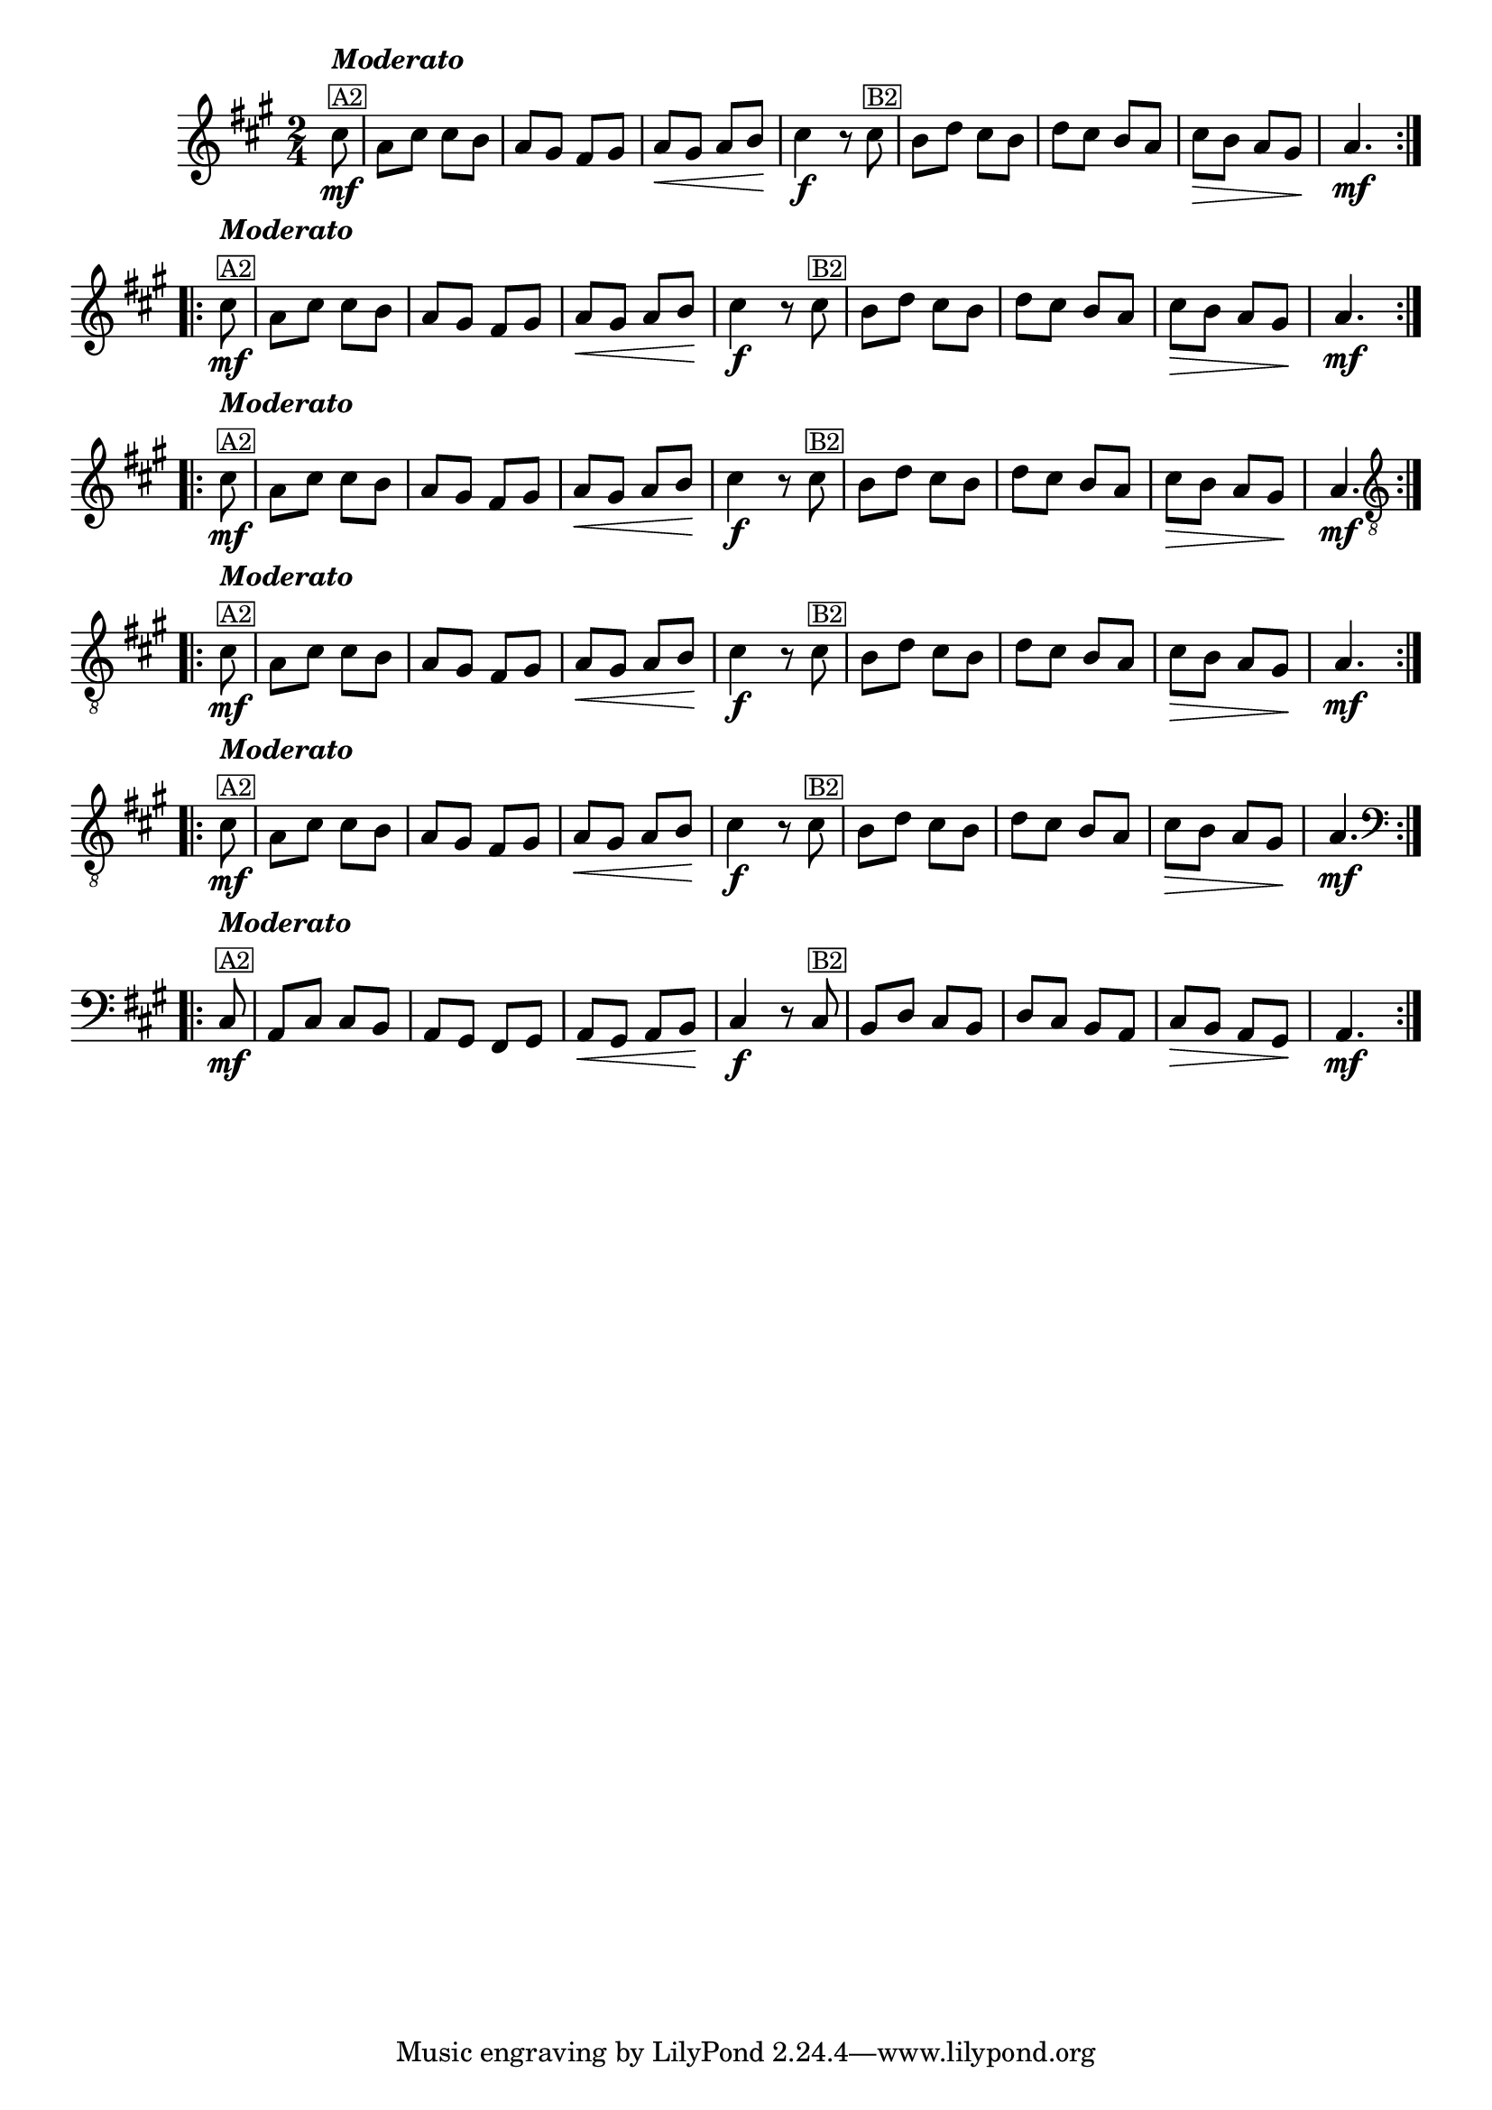%% -*- coding: utf-8 -*-
\version "2.16.0"

%%\header { texidoc="Variações sobre Ciranda, Cirandinha"}

\transpose c e {
  <<
    \relative c'' {
      \override Staff.TimeSignature #'style = #'()
      \override Score.BarNumber #'transparent = ##t
      \override Score.RehearsalMark #'font-size = #-2
      \time 2/4 
      \key f \major
      \partial 8

      %% CAVAQUINHO - BANJO
      \tag #'cv {
        \repeat volta 2 {
          a8\mf^\markup {\column {\bold {\italic "Moderato"} \small {\box A2}}} f a a g
          f e d e
          f\< e f g\! 
          a4\f r8
          a8^\markup {\small {\box B2}} 
          g bes a g
          bes a g f
          a\> g f e\!
          f4.\mf
        }
      }

      %% BANDOLIM
      \tag #'bd {
        \repeat volta 2 {
          a8\mf^\markup {\column {\bold {\italic "Moderato"} \small {\box A2}}} f a a g
          f e d e
          f\< e f g\! 
          a4\f r8
          a8^\markup {\small {\box B2}} 
          g bes a g
          bes a g f
          a\> g f e\!
          f4.\mf
        }
      }

      %% VIOLA
      \tag #'va {
        \repeat volta 2 {
          a8\mf^\markup {\column {\bold {\italic "Moderato"} \small {\box A2}}} f a a g
          f e d e
          f\< e f g\! 
          a4\f r8
          a8^\markup {\small {\box B2}} 
          g bes a g
          bes a g f
          a\> g f e\!
          f4.\mf
        }
      }

      %% VIOLÃO TENOR
      \tag #'vt {
        \clef "G_8"
        \repeat volta 2 {
          a,8\mf^\markup {\column {\bold {\italic "Moderato"} \small {\box A2}}} f a a g
          f e d e
          f\< e f g\! 
          a4\f r8
          a8^\markup {\small {\box B2}} 
          g bes a g
          bes a g f
          a\> g f e\!
          f4.\mf
        }
      }

      %% VIOLÃO
      \tag #'vi {
        \clef "G_8"
        \repeat volta 2 {
          a8\mf^\markup {\column {\bold {\italic "Moderato"} \small {\box A2}}} f a a g
          f e d e
          f\< e f g\! 
          a4\f r8
          a8^\markup {\small {\box B2}} 
          g bes a g
          bes a g f
          a\> g f e\!
          f4.\mf
        }
      }

      %% BAIXO - BAIXOLÃO
      \tag #'bx {
        \clef bass
        \repeat volta 2 {
          a,8\mf^\markup {\column {\bold {\italic "Moderato"} \small {\box A2}}} f a a g
          f e d e
          f\< e f g\! 
          a4\f r8
          a8^\markup {\small {\box B2}} 
          g bes a g
          bes a g f
          a\> g f e\!
          f4.\mf
        }
      }

      %% END DOCUMENT
    }
  >>
}